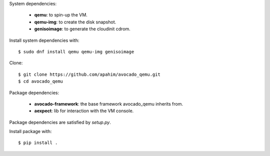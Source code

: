 System dependencies:

 * **qemu**: to spin-up the VM.
 * **qemu-img**: to create the disk snapshot.
 * **genisoimage**: to generate the cloudinit cdrom.

Install system dependencies with::

    $ sudo dnf install qemu qemu-img genisoimage

Clone::

    $ git clone https://github.com/apahim/avocado_qemu.git
    $ cd avocado_qemu

Package dependencies:

 * **avocado-framework**: the base framework avocado_qemu inherits from.
 * **aexpect**: lib for interaction with the VM console.

Package dependencies are satisfied by `setup.py`.

Install package with::

    $ pip install .

